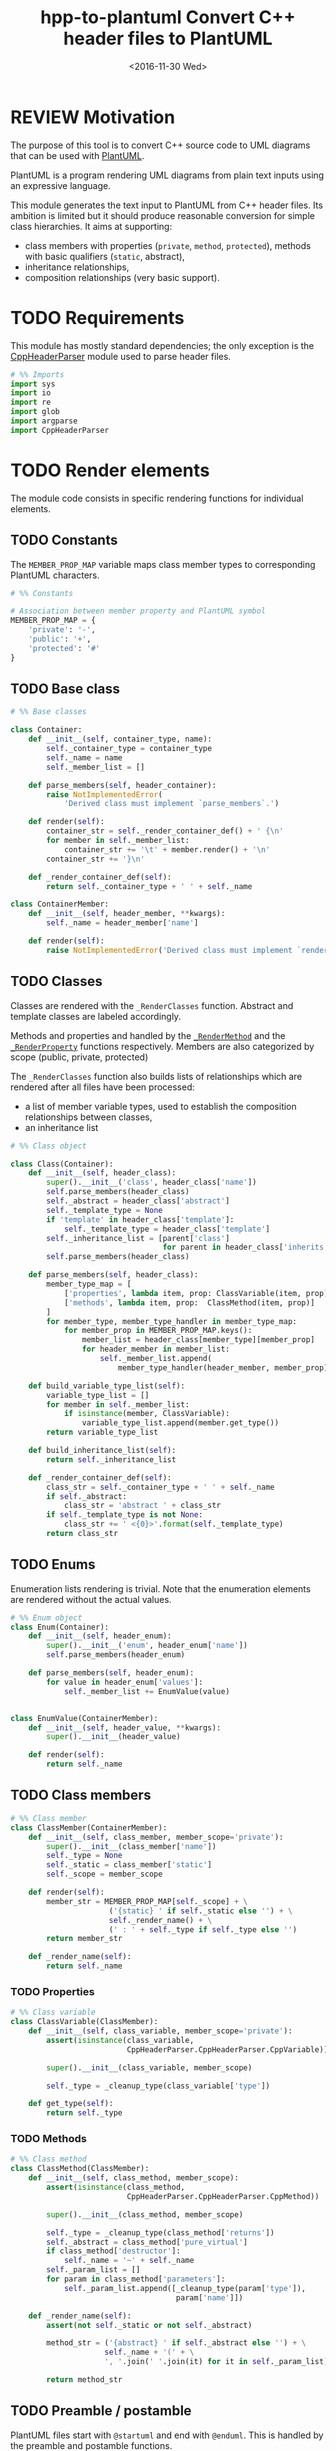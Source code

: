 #+TITLE: hpp-to-plantuml Convert C++ header files to PlantUML
#+DATE: <2016-11-30 Wed>
#+TODO: TODO REVIEW | DONE DEFERRED ABANDONED
#+PROPERTY: header-args+ :eval never
#+PROPERTY: header-args+ :exports code :results silent
#+PROPERTY: header-args:python+ :tangle hpptoplantuml.py

* REVIEW Motivation

The purpose of this tool is to convert C++ source code to UML diagrams that can
be used with [[https://plantuml.com][PlantUML]].

PlantUML is a program rendering UML diagrams from plain text inputs using an
expressive language.

This module generates the text input to PlantUML from C++ header files.  Its
ambition is limited but it should produce reasonable conversion for simple class
hierarchies.  It aims at supporting:
- class members with properties (=private=, =method=, =protected=), methods with
  basic qualifiers (=static=, abstract),
- inheritance relationships,
- composition relationships (very basic support).


* TODO Requirements

This module has mostly standard dependencies; the only exception is the
[[http://senexcanis.com/open-source/cppheaderparser/][CppHeaderParser]] module used to parse header files.

#+NAME: py-imports
#+BEGIN_SRC python
# %% Imports
import sys
import io
import re
import glob
import argparse
import CppHeaderParser
#+END_SRC


* TODO Render elements

The module code consists in specific rendering functions for individual
elements.


** TODO Constants

The =MEMBER_PROP_MAP= variable maps class member types to corresponding PlantUML
characters.

#+NAME: py-constants
#+BEGIN_SRC python
# %% Constants

# Association between member property and PlantUML symbol
MEMBER_PROP_MAP = {
    'private': '-',
    'public': '+',
    'protected': '#'
}
#+END_SRC

** TODO Base class

#+NAME: py-obj-container
#+BEGIN_SRC python
# %% Base classes

class Container:
    def __init__(self, container_type, name):
        self._container_type = container_type
        self._name = name
        self._member_list = []

    def parse_members(self, header_container):
        raise NotImplementedError(
            'Derived class must implement `parse_members`.')

    def render(self):
        container_str = self._render_container_def() + ' {\n'
        for member in self._member_list:
            container_str += '\t' + member.render() + '\n'
        container_str += '}\n'

    def _render_container_def(self):
        return self._container_type + ' ' + self._name

class ContainerMember:
    def __init__(self, header_member, **kwargs):
        self._name = header_member['name']

    def render(self):
        raise NotImplementedError('Derived class must implement `render`.')
#+END_SRC


** TODO Classes

Classes are rendered with the =_RenderClasses= function.  Abstract and template
classes are labeled accordingly.

Methods and properties and handled by the [[#sec_class_methods][=_RenderMethod=]] and the
[[#sec_class_properties][=_RenderProperty=]] functions respectively.  Members are also categorized by scope
(public, private, protected)

The =_RenderClasses= function also builds lists of relationships which are
rendered after all files have been processed:
- a list of member variable types, used to establish the composition
  relationships between classes,
- an inheritance list


#+NAME: py-render-classes
#+BEGIN_SRC python
# %% Class object

class Class(Container):
    def __init__(self, header_class):
        super().__init__('class', header_class['name'])
        self.parse_members(header_class)
        self._abstract = header_class['abstract']
        self._template_type = None
        if 'template' in header_class['template']:
            self._template_type = header_class['template']
        self._inheritance_list = [parent['class']
                                  for parent in header_class['inherits']]
        self.parse_members(header_class)

    def parse_members(self, header_class):
        member_type_map = [
            ['properties', lambda item, prop: ClassVariable(item, prop)],
            ['methods', lambda item, prop:  ClassMethod(item, prop)]
        ]
        for member_type, member_type_handler in member_type_map:
            for member_prop in MEMBER_PROP_MAP.keys():
                member_list = header_class[member_type][member_prop]
                for header_member in member_list:
                    self._member_list.append(
                        member_type_handler(header_member, member_prop))

    def build_variable_type_list(self):
        variable_type_list = []
        for member in self._member_list:
            if isinstance(member, ClassVariable):
                variable_type_list.append(member.get_type())
        return variable_type_list

    def build_inheritance_list(self):
        return self._inheritance_list

    def _render_container_def(self):
        class_str = self._container_type + ' ' + self._name
        if self._abstract:
            class_str = 'abstract ' + class_str
        if self._template_type is not None:
            class_str += ' <{0}>'.format(self._template_type)
        return class_str
#+END_SRC

** TODO Enums

Enumeration lists rendering is trivial.  Note that the enumeration elements are
rendered without the actual values.

#+NAME: py-render-enums
#+BEGIN_SRC python
# %% Enum object
class Enum(Container):
    def __init__(self, header_enum):
        super().__init__('enum', header_enum['name'])
        self.parse_members(header_enum)

    def parse_members(self, header_enum):
        for value in header_enum['values']:
            self._member_list += EnumValue(value)


class EnumValue(ContainerMember):
    def __init__(self, header_value, **kwargs):
        super().__init__(header_value)

    def render(self):
        return self._name
#+END_SRC


** TODO Class members

#+NAME: py-obj-class_member
#+BEGIN_SRC python
# %% Class member
class ClassMember(ContainerMember):
    def __init__(self, class_member, member_scope='private'):
        super().__init__(class_member['name'])
        self._type = None
        self._static = class_member['static']
        self._scope = member_scope

    def render(self):
        member_str = MEMBER_PROP_MAP[self._scope] + \
                      ('{static} ' if self._static else '') + \
                      self._render_name() + \
                      (' : ' + self._type if self._type else '')
        return member_str

    def _render_name(self):
        return self._name
#+END_SRC


*** TODO Properties
    :PROPERTIES:
    :CUSTOM_ID: sec_class_properties
    :END:

#+NAME: py-obj-class_variable
#+BEGIN_SRC python
# %% Class variable
class ClassVariable(ClassMember):
    def __init__(self, class_variable, member_scope='private'):
        assert(isinstance(class_variable,
                          CppHeaderParser.CppHeaderParser.CppVariable))

        super().__init__(class_variable, member_scope)

        self._type = _cleanup_type(class_variable['type'])

    def get_type(self):
        return self._type
#+END_SRC


*** TODO Methods
    :PROPERTIES:
    :CUSTOM_ID: sec_class_methods
    :END:

#+NAME: py-obj-class_method
#+BEGIN_SRC python
# %% Class method
class ClassMethod(ClassMember):
    def __init__(self, class_method, member_scope):
        assert(isinstance(class_method,
                          CppHeaderParser.CppHeaderParser.CppMethod))

        super().__init__(class_method, member_scope)

        self._type = _cleanup_type(class_method['returns'])
        self._abstract = class_method['pure_virtual']
        if class_method['destructor']:
            self._name = '~' + self._name
        self._param_list = []
        for param in class_method['parameters']:
            self._param_list.append([_cleanup_type(param['type']),
                                     param['name']])

    def _render_name(self):
        assert(not self._static or not self._abstract)

        method_str = ('{abstract} ' if self._abstract else '') + \
                     self._name + '(' + \
                     ', '.join(' '.join(it) for it in self._param_list) + ')'

        return method_str
#+END_SRC


** TODO Preamble / postamble

PlantUML files start with =@startuml= and end with =@enduml=.  This is handled
by the preamble and postamble functions.

#+NAME: py-pre-post-amble
#+BEGIN_SRC python
# %% PlantUML wrapper strings
def _Preamble():
    return '@startuml\n'

def _Postamble():
    return '\n@enduml\n'
#+END_SRC


** TODO Diagram object

#+NAME: py-obj-diagram
#+BEGIN_SRC python
# %% Diagram class

class Diagram:
    def __init__(self, file_list):
        container_type_map = [
            ['classes', lambda item: Class(item)],
            ['enums', lambda item: Enum(item)]
        ]
        self._objects = []

        for header_file in file_list:
            # Parse header file
            parsed_header = CppHeaderParser.CppHeader(header_file)
            for container_type, container_handler in container_type_map:
                objects = parsed_header.__getattribute__(container_type)
                container_handler(objects)

#+END_SRC

** TODO Individual header file

#+NAME: py-render-header
#+BEGIN_SRC python
def _RenderFile(header_file, fid, link_list):
    # Types of objects
    type_map = [
        ['classes', lambda items, f, l: _RenderClasses(items, f, l)],
        ['enums', lambda items, f, l: _RenderEnums(items, f, l)]
    ]

    # Parse header file
    parsed_header = CppHeaderParser.CppHeader(header_file)
    for obj_type, obj_str_f in type_map:
        objs = parsed_header.__getattribute__(obj_type)
        obj_str_f(objs, fid, link_list)
#+END_SRC


** TODO Relationships

*** TODO Render inheritance links

#+NAME: py-render-inherit
#+BEGIN_SRC python
# %% Render inheritance links
def _RenderInheritLinks(inherit_link_dict, fid):
    for child, parents in inherit_link_dict.items():
        for parent in parents:
            fid.write('\n' + parent + ' <|-- ' + child + '\n')
#+END_SRC

*** TODO Render composition links

#+NAME: py-helper-composition-gather
#+BEGIN_SRC python
# %% Build list of composition links
def _BuildCompLinks(link_list):
    for class_obj in link_list['classes_comp'].keys():
        prop_types = link_list['property_types'][class_obj]
        for prop_type in prop_types:
            for class_member in link_list['classes_comp'].keys():
                if re.search(r'\b' + class_member + r'\b', prop_type,
                             flags=re.IGNORECASE):
                    if len(link_list['classes_comp'][class_obj]) == 0 or \
                       class_member not in \
                       [c[0] for c in link_list['classes_comp'][class_obj]]:
                        link_list['classes_comp'][class_obj].append(
                            [class_member, 1])
                    else:
                        idx = [c[0] for c in
                               link_list['classes_comp'][class_obj]].index(
                                   class_member)
                        link_list['classes_comp'][class_obj][idx][1] += 1
#+END_SRC

#+NAME: py-render-composition
#+BEGIN_SRC python
# %% Render composition links
def _RenderCompLinks(comp_link_dict, fid):
    for class_parent, class_children in comp_link_dict.items():
        for class_child, child_count in class_children:
            count_str = '' if child_count == 1 else ' "%d"' % child_count
            fid.write('\n' + class_parent + count_str + ' *-- ' +
                      class_child + '\n')

#+END_SRC



* TODO Helper functions

** TODO Sanitize type string

#+NAME: py-helper-cleanup-str
#+BEGIN_SRC python
def _cleanup_type(type_str):
    return re.sub(r'[ ]+\*', '*',
                  re.sub(r'(\s)+', r'\1', type_str))
#+END_SRC


** TODO Expand file list

#+NAME: py-build-file-list
#+BEGIN_SRC python
def _ExpandFileList(input_files):
    """ Find all in list (expanding wildcards)

    Uses `glob` to list matching files.
    """
    file_list = []
    for input_file in input_files:
        file_list += glob.glob(input_file)
    return file_list
#+END_SRC


* TODO Process input files

** TODO Render objects

#+NAME: py-create-plantuml
#+BEGIN_SRC python
def CreatePlantUMLFile(file_list, output_file):
    """ Create PlantUML file from list of header files
    """
    # List of relationships
    link_list = {}
    with open(output_file, 'wt') as fid:
        fid.write(_Preamble() + '\n')

        # Objects
        for header_file in file_list:
            _RenderFile(header_file, fid, link_list)

        # Inheritance
        _RenderInheritLinks(link_list['inherits'], fid)

        # Composition
        _BuildCompLinks(link_list)
        _RenderCompLinks(link_list['classes_comp'], fid)

        fid.write(_Postamble() + '\n')

#+END_SRC


* TODO Command line mode

#+NAME: py-parse-inputs
#+BEGIN_SRC python
# %% Standalone mode

def main():
    parser = argparse.ArgumentParser(description='hpp-to-plantuml tool.')
    parser.add_argument('-o', '--output-file', dest='output_file',
                        required=True, metavar='FILE', help='Output file')
    parser.add_argument('-i', '--input-file', dest='input_files',
                        action='append', metavar='HEADER-FILE', required=True,
                        help='Input file')
    args = parser.parse_args()
    input_file_list = _ExpandFileList(args.input_files)
    if len(input_file_list) > 0:
        CreatePlantUMLFile(input_file_list, args.output_file)

if __name__ == '__main__':
    main()
#+END_SRC


* TODO Tests

** TODO Input files

#+NAME: hpp-simple-classes
#+BEGIN_SRC c++ :mkdirp yes :tangle test/simple-classes.hpp

enum Enum01 { VALUE_0, VALUE_1, VALUE_2 };

class Class01 {
protected:
	int _protected_var;
	bool _ProtectedMethod(int param);
	static bool _StaticProtectedMethod(bool param);
	virtual bool _AbstractMethod(int param) = 0;
public:
	int public_var;
	bool PublicMethod(int param);
	static bool StaticPublicMethod(bool param);
	virtual bool AbstractPublicMethod(int param) = 0;
};

class Class02 : public Class01 {
public:
	bool AbstractPublicMethod(int param) override;
private:
	int _private_var;
	bool _PrivateMethod(int param);
	static bool _StaticPrivateMethod(bool param);
	bool _AbstractMethod(int param) override;
};

template<typename T>
class Class03 {
public:
	Class03();
	~Class03();
private:
	Class01* _obj;
	list<Class02> _obj_list;
	T* _typed_obj;
};
#+END_SRC

